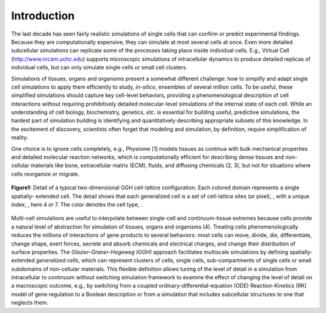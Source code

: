 Introduction
=============

The last decade has seen fairly realistic simulations of single cells that can confirm or predict experimental findings. Because they are computationally expensive, they can simulate at most several cells at once. Even more detailed subcellular simulations can replicate some of the processes taking place inside individual cells. E.g., Virtual Cell (http://www.nrcam.uchc.edu) supports microscopic simulations of intracellular dynamics to produce detailed replicas of individual cells, but can only simulate single cells or small cell clusters.

Simulations of tissues, organs and organisms present a somewhat different challenge: how to simplify and adapt single cell simulations to apply them efficiently to study, *in-silico*, ensembles of several million cells. To be useful, these simplified simulations should capture key cell-level behaviors, providing a phenomenological description of cell interactions without requiring prohibitively detailed molecular-level simulations of the internal state of each cell. While an understanding of cell biology, biochemistry, genetics, *etc*. is essential for building useful, predictive simulations, the hardest part of simulation building is identifying and quantitatively describing appropriate subsets of this knowledge. In the excitement of discovery, scientists often forget that modeling and simulation, by definition, require simplification of reality.

One choice is to ignore cells completely, e.g., Physiome [1] models tissues as continua with bulk mechanical properties and detailed molecular reaction networks, which is computationally efficient for describing dense tissues and non-cellular materials like bone, extracellular matrix (ECM), fluids, and diffusing chemicals (2, 3), but not for situations where cells reorganize or migrate.

.. figure:: images/fig1_detail_of_cell_lattice.png
    :align: center
    :height: 150px
    :alt: Figure1 Details of Cell Lattice
    :figclass: align-center

    **Figure1:** Detail of a typical two-dimensional GGH cell-lattice configuration. Each colored domain represents a single spatially-    extended cell. The detail shows that each generalized cell is a set of cell-lattice sites (or pixel), , with a unique index,  , here 4 or 7. The color denotes the cell type,  .


Multi-cell simulations are useful to interpolate between single-cell and continuum-tissue extremes because cells provide a natural level of abstraction for simulation of tissues, organs and organisms (4). Treating cells phenomenologically reduces the millions of interactions of gene products to several behaviors: most cells can move, divide, die, differentiate, change shape, exert forces, secrete and absorb chemicals and electrical charges, and change their distribution of surface properties. The *Glazier-Graner-Hogeweg (GGH)* approach facilitates multiscale simulations by defining spatially-extended *generalized cells*, which can represent clusters of cells, single cells, sub-compartments of single cells or small subdomains of non-cellular materials. This flexible definition allows tuning of the level of detail in a simulation from intracellular to continuum without switching simulation framework to examine the effect of changing the level of detail on a macroscopic outcome, e.g., by switching from a coupled ordinary-differential-equation (ODE) Reaction-Kinetics (RK) model of gene regulation to a Boolean description or from a simulation that includes subcellular structures to one that neglects them.
